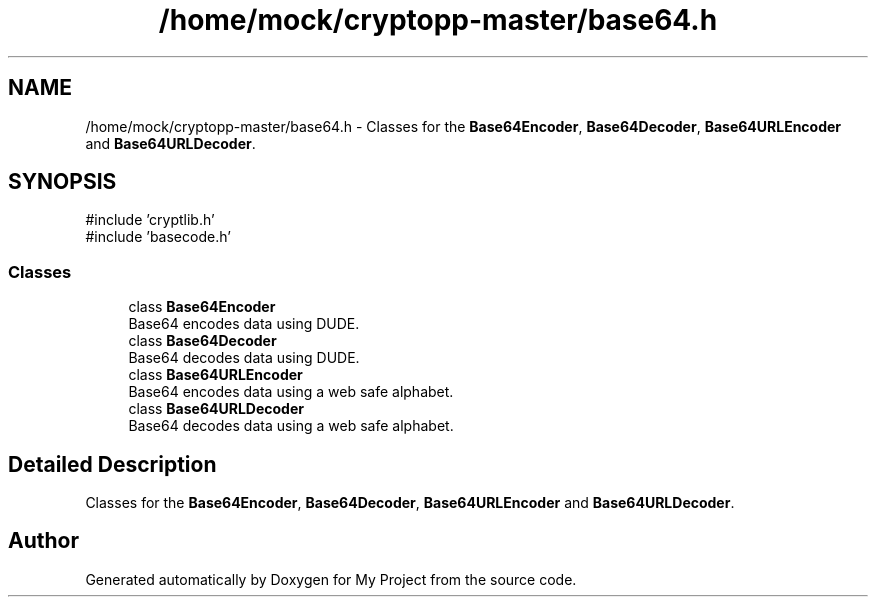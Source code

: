 .TH "/home/mock/cryptopp-master/base64.h" 3 "My Project" \" -*- nroff -*-
.ad l
.nh
.SH NAME
/home/mock/cryptopp-master/base64.h \- Classes for the \fBBase64Encoder\fP, \fBBase64Decoder\fP, \fBBase64URLEncoder\fP and \fBBase64URLDecoder\fP\&.

.SH SYNOPSIS
.br
.PP
\fR#include 'cryptlib\&.h'\fP
.br
\fR#include 'basecode\&.h'\fP
.br

.SS "Classes"

.in +1c
.ti -1c
.RI "class \fBBase64Encoder\fP"
.br
.RI "Base64 encodes data using DUDE\&. "
.ti -1c
.RI "class \fBBase64Decoder\fP"
.br
.RI "Base64 decodes data using DUDE\&. "
.ti -1c
.RI "class \fBBase64URLEncoder\fP"
.br
.RI "Base64 encodes data using a web safe alphabet\&. "
.ti -1c
.RI "class \fBBase64URLDecoder\fP"
.br
.RI "Base64 decodes data using a web safe alphabet\&. "
.in -1c
.SH "Detailed Description"
.PP
Classes for the \fBBase64Encoder\fP, \fBBase64Decoder\fP, \fBBase64URLEncoder\fP and \fBBase64URLDecoder\fP\&.


.SH "Author"
.PP
Generated automatically by Doxygen for My Project from the source code\&.
